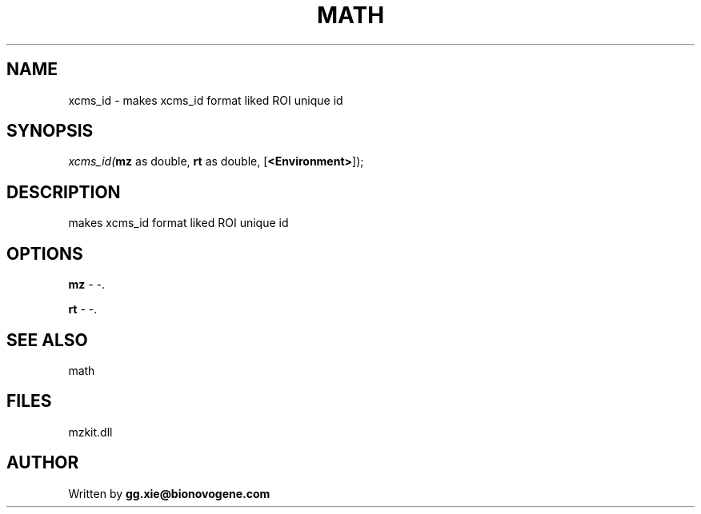 .\" man page create by R# package system.
.TH MATH 4 2000-Jan "xcms_id" "xcms_id"
.SH NAME
xcms_id \- makes xcms_id format liked ROI unique id
.SH SYNOPSIS
\fIxcms_id(\fBmz\fR as double, 
\fBrt\fR as double, 
[\fB<Environment>\fR]);\fR
.SH DESCRIPTION
.PP
makes xcms_id format liked ROI unique id
.PP
.SH OPTIONS
.PP
\fBmz\fB \fR\- -. 
.PP
.PP
\fBrt\fB \fR\- -. 
.PP
.SH SEE ALSO
math
.SH FILES
.PP
mzkit.dll
.PP
.SH AUTHOR
Written by \fBgg.xie@bionovogene.com\fR
